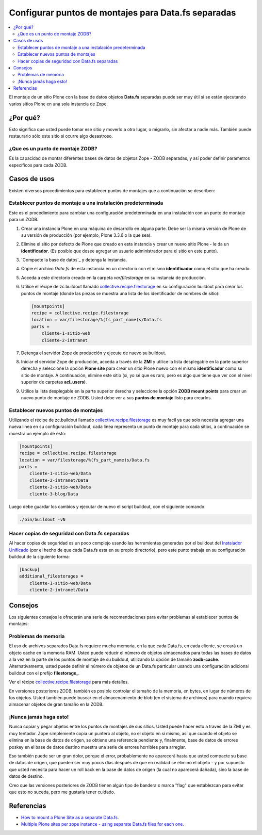 .. -*- coding: utf-8 -*-

====================================================
Configurar puntos de montajes para Data.fs separadas
====================================================

.. contents :: :local:


El montaje de un sitio Plone con la base de datos objetos **Data.fs** separadas puede ser muy útil si se
están ejecutando varios sitios Plone en una sola instancia de Zope.


¿Por qué?
=========

Esto significa que usted puede tomar ese sitio y moverlo a otro lugar, o
migrarlo, sin afectar a nadie más. También puede restaurarlo sólo este sitio
si ocurre algo desastroso.

¿Que es un punto de montaje ZODB?
----------------------------------

Es la capacidad de montar diferentes bases de datos de objetos Zope - ZODB separadas,
y así poder definir parámetros específicos para cada ZODB.


Casos de usos
=============

Existen diversos procedimientos para establecer puntos de montajes que a
continuación se describen:


Establecer puntos de montaje a una instalación predeterminada
-------------------------------------------------------------

Este es el procedimiento para cambiar una configuración predeterminada en una
instalación con un punto de montaje para un ZODB.


1.  Crear una instancia Plone en una máquina de desarrollo en alguna
    parte. Debe ser la misma versión de Plone de su versión de producción
    (por ejemplo, Plone 3.3.6 o la que sea).
2.  Elimine el sitio por defecto de Plone que creado en esta instancia y
    crear un nuevo sitio Plone - le da un **identificador**. (Es posible que
    desee agregar un usuario administrador para el sitio en este punto).
3.  `Compacte la base de datos`_ y detenga la instancia.
4.  Copie el archivo *Data.fs* de esta instancia en un directorio con el
    mismo **identificador** como el sitio que ha creado.
5.  Acceda a este directorio creado en la carpeta *var/filestorage* en su
    instancia de producción.
6.  Utilice el récipe de zc.buildout llamado
    `collective.recipe.filestorage`_ en su configuración buildout para crear
    los puntos de montaje (donde las piezas se muestra una lista de los
    identificador de nombres de sitio):

    .. code-block:: cfg

      [mountpoints]
      recipe = collective.recipe.filestorage
      location = var/filestorage/%(fs_part_name)s/Data.fs
      parts =
          cliente-1-sitio-web
          cliente-2-intranet

7.  Detenga el servidor Zope de producción y ejecute de nuevo su
    buildout.
8.  Iniciar el servidor Zope de producción, acceda a través de la **ZMI** 
    y utilice la lista desplegable en la parte superior derecha y seleccione 
    la opción **Plone site** para crear un sitio Plone nuevo con el mismo 
    **identificador** como su sitio de montaje.
    A continuación, elimine este sitio (sí, yo sé que es raro, pero es algo
    que tiene que ver con el nivel superior de carpetas **acl_users**).
9.  Utilice la lista desplegable en la parte superior derecha y seleccione 
    la opción **ZODB mount points** para crear un nuevo punto de montaje 
    de ZODB. Usted debe ver a sus **puntos de montaje** listo para crearlos.


Establecer nuevos puntos de montajes
------------------------------------

Utilizando el récipe de zc.buildout llamado `collective.recipe.filestorage`_ es muy facil ya que solo necesita agregar una nueva linea en su configuración buildout, cada linea representa un punto de montaje para cada sitios, a continuación se muestra un ejemplo de esto:

.. code-block:: cfg
  
  [mountpoints]
  recipe = collective.recipe.filestorage
  location = var/filestorage/%(fs_part_name)s/Data.fs
  parts =
      cliente-1-sitio-web/Data
      cliente-2-intranet/Data
      cliente-2-sitio-web/Data
      cliente-3-blog/Data

Luego debe guardar los cambios y ejecutar de nuevo el script buildout, con el siguiente comando:

.. code-block:: sh
  
  ./bin/buildout -vN


Hacer copias de seguridad con Data.fs separadas
-----------------------------------------------

Al hacer copias de seguridad es un poco complejo usando las
herramientas generadas por el buildout del `Instalador Unificado`_ (por
el hecho de que cada Data.fs esta en su propio directorio), pero este
punto trabaja en su configuración buildout de la siguiente forma:

.. code-block:: cfg

  [backup]
  additional_filestorages =
      cliente-1-sitio-web/Data
      cliente-2-intranet/Data


Consejos
========

Los siguientes consejos le ofrecerán una serie de recomendaciones para evitar
problemas al establecer puntos de montajes:

Problemas de memoria
--------------------

El uso de archivos separados Data.fs requiere mucha memoria, en la que cada
Data.fs, en cada cliente, se creará un objeto cache en la memoria RAM. Usted
puede reducir el número de objetos almacenados para todas las bases de datos
a la vez en la parte de los puntos de montaje de su buildout, utilizando la
opción de tamaño **zodb-cache**. Alternativamente, usted puede definir el
número de objetos de un Data.fs particular usando una configuración adicional
buildout con el prefijo **filestorage_**.

Ver el récipe `collective.recipe.filestorage`_ para más
detalles.

En versiones posteriores ZODB, también es posible controlar el tamaño de la
memoria, en bytes, en lugar de números de los objetos. Usted también puede
buscar en el almacenamiento de blob (en el sistema de archivos) para cuando
requiera almacenar objetos de gran tamaño en la ZODB.

¡Nunca jamás haga esto!
-----------------------

Nunca copiar y pegar objetos entre los puntos de montajes de sus sitios.
Usted puede hacer esto a través de la ZMI y es muy tentador. Zope simplemente
copia un puntero al objeto, no el objeto en sí mismo, así que cuando el
objeto se elimina en la base de datos de origen, se obtiene una referencia
pendiente y, finalmente, base de datos de errores poskey en el base de datos
destino muestra una serie de errores horribles para arreglar.

Eso también puede ser un gran dolor, porque el error, probablemente no
aparecerá hasta que usted compacte su base de datos de origen, que pueden ser
muy pocos días después de que en realidad se elimino el objeto - y por
supuesto que usted necesita para hacer un roll back en la base de datos de
origen (la cual no aparecerá dañada), sino la base de datos de destino.

Creo que las versiones posteriores de ZODB tienen algún tipo de bandera o
marca "flag" que establezcan para evitar que esto no suceda, pero me gustaría
tener cuidado.

Referencias
===========

- `How to mount a Plone Site as a separate Data.fs`_.
- `Multiple Plone sites per zope instance - using separate Data.fs files for each one`_.

.. _collective.recipe.filestorage: http://pypi.python.org/pypi/collective.recipe.filestorage
.. _Instalador Unificado: http://plone.org/countries/conosur/documentacion/instalando-plone-3-con-el-instalador-unificado
.. _How to mount a Plone Site as a separate Data.fs: http://webteam.medsci.ox.ac.uk/integrators-developers/separatedatafs
.. _Multiple Plone sites per zope instance - using separate Data.fs files for each one: http://plone.org/documentation/kb/multiple-plone-sites-per-zope-instance-using-separate-data-fs-files-for-each-one
